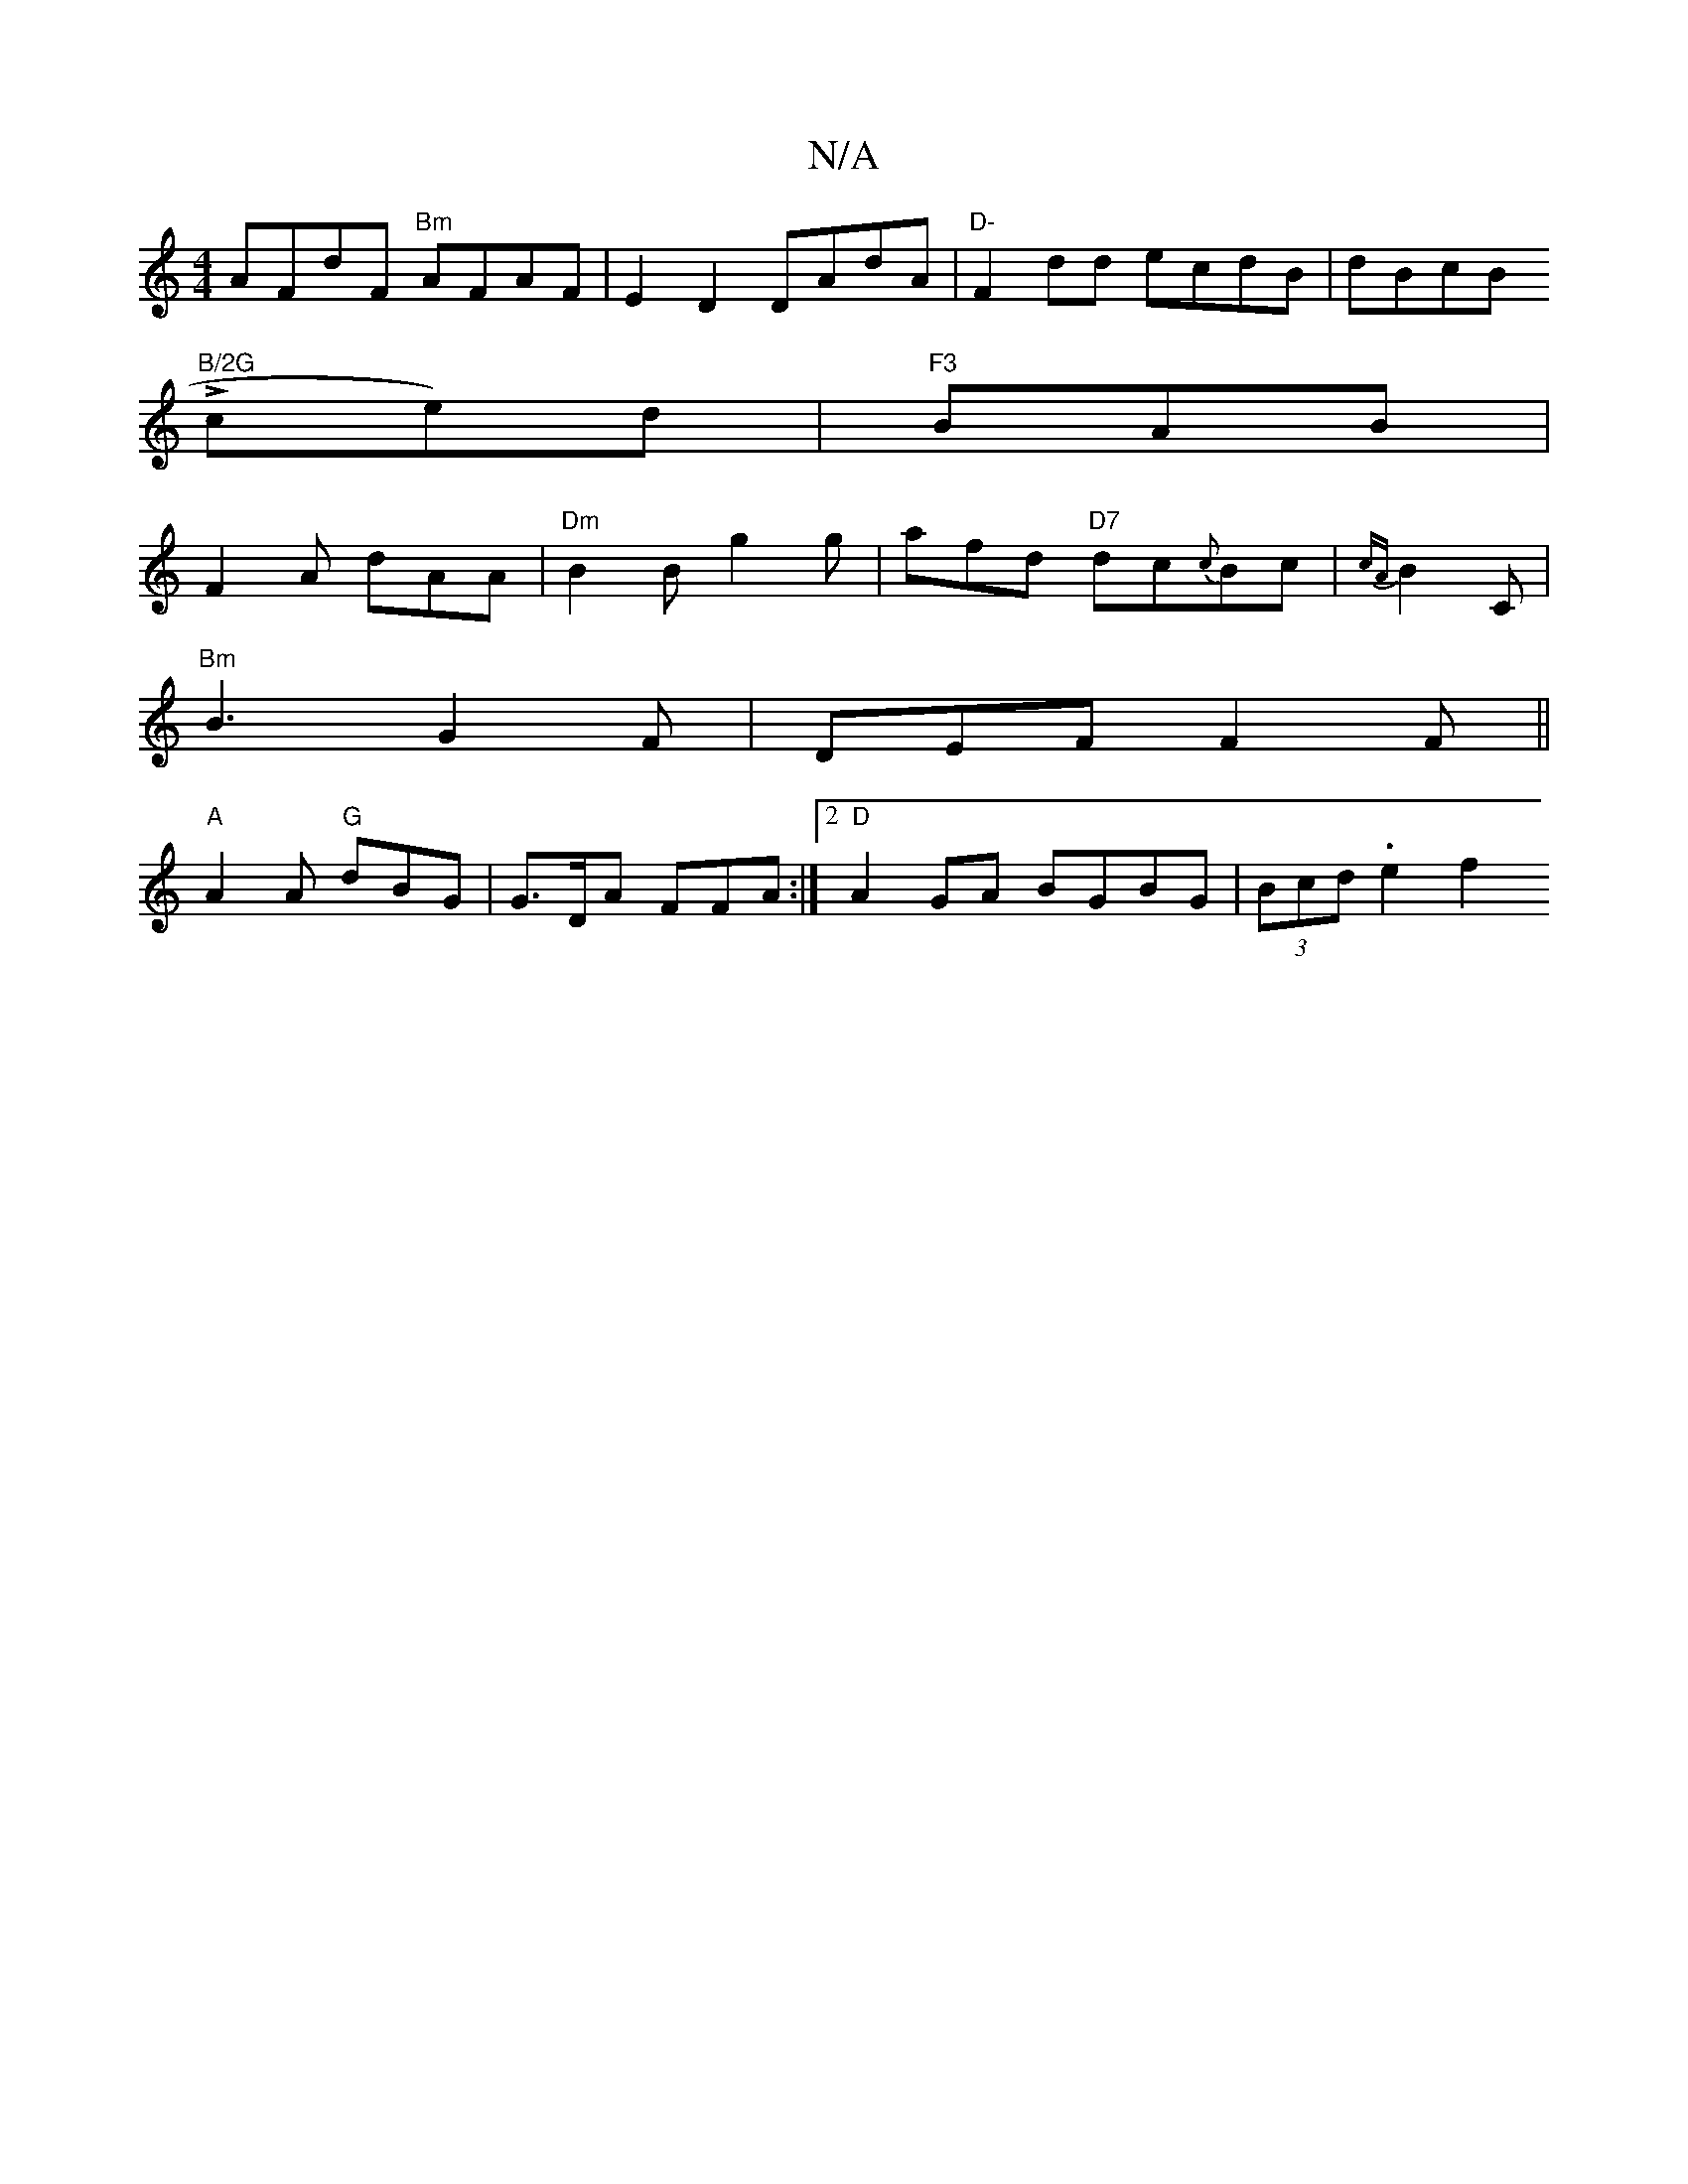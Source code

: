 X:1
T:N/A
M:4/4
R:N/A
K:Cmajor
 AFdF "Bm"AFAF | E2D2 DAdA |"D-"F2dd ecdB | dBcB "B/2G
Lce)d | "F3 "BAB|
F2A dAA | "Dm"B2B g2g | afd "D7"dc{c}Bc|{cA}B2C |
"Bm"B3 G2 F | DEF F2F||
"A"A2A "G"dBG|G>DA FFA:|2 "D"A2GA BGBG|(3Bcd .e2-f2 "